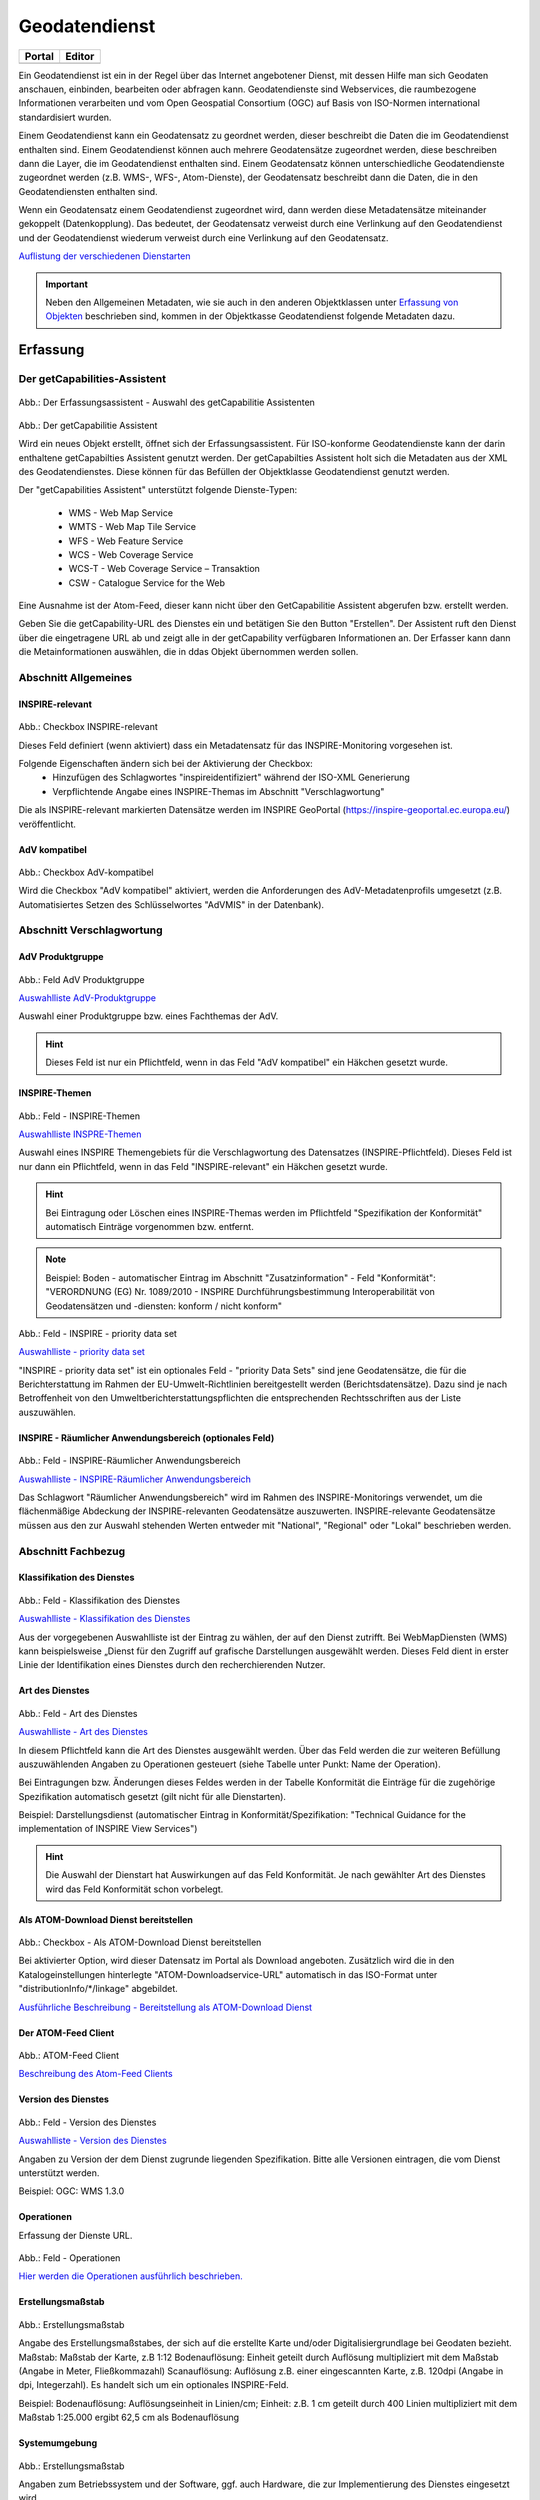 
Geodatendienst
==============

.. csv-table::
    :header: "Portal", "Editor"
    :widths: 30 30

    .. image:: ../../../img_ige/metaver_ige/ige_icons/objekte/portal/geodatendienst.png, .. image:: ../../../img_ige/metaver_ige/ige_icons/objekte/ige/geodatendienst.png

Ein Geodatendienst ist ein in der Regel über das Internet angebotener Dienst, mit dessen Hilfe man sich Geodaten anschauen, einbinden, bearbeiten oder abfragen kann. Geodatendienste sind Webservices, die raumbezogene Informationen verarbeiten und vom Open Geospatial Consortium (OGC) auf Basis von ISO-Normen international standardisiert wurden.

Einem Geodatendienst kann ein Geodatensatz zu geordnet werden, dieser beschreibt die Daten die im Geodatendienst enthalten sind. Einem Geodatendienst können auch mehrere Geodatensätze zugeordnet werden, diese beschreiben dann die Layer, die im Geodatendienst enthalten sind. 
Einem Geodatensatz können unterschiedliche Geodatendienste zugeordnet werden (z.B. WMS-, WFS-, Atom-Dienste), der Geodatensatz beschreibt dann die Daten, die in den Geodatendiensten enthalten sind.

Wenn ein Geodatensatz einem Geodatendienst zugeordnet wird, dann werden diese Metadatensätze miteinander gekoppelt (Datenkopplung). Das bedeutet, der Geodatensatz verweist durch eine Verlinkung auf den Geodatendienst und der Geodatendienst wiederum verweist durch eine Verlinkung auf den Geodatensatz.


`Auflistung der verschiedenen Dienstarten <https://metaver-bedienungsanleitung.readthedocs.io/de/latest/metaver_ige/ige_auswahllisten/auswahlliste_geodatendienst_dienstarten.html>`_



.. important:: Neben den Allgemeinen Metadaten, wie sie auch in den anderen Objektklassen unter `Erfassung von Objekten <https://metaver-bedienungsanleitung.readthedocs.io/de/latest/metaver_ige/ige_erfassung/erfassung-objekte.html>`_ beschrieben sind, kommen in der Objektkasse Geodatendienst folgende Metadaten dazu.




Erfassung
---------

Der getCapabilities-Assistent
^^^^^^^^^^^^^^^^^^^^^^^^^^^^^^

.. figure:: ../../../img_ige/metaver_ige/ige_erfassung/ige_objekte/ige_assistenten/ige-objekt-anlegen_assistent_1.png
   :width: 500
   

	
Abb.: Der Erfassungsassistent - Auswahl des getCapabilitie Assistenten

	
.. figure:: ../../../img_ige/metaver_ige/ige_erfassung/ige_objekte/ige_assistenten/ige-objekt-anlegen_getcapabilitie-assistent.png
	
Abb.: Der getCapabilitie Assistent

Wird ein neues Objekt erstellt, öffnet sich der Erfassungsassistent. Für ISO-konforme Geodatendienste kann der darin enthaltene getCapabilties Assistent genutzt werden. Der getCapabilties Assistent holt sich die Metadaten aus der XML des Geodatendienstes. Diese können für das Befüllen der Objektklasse Geodatendienst genutzt werden. 

Der "getCapabilities Assistent" unterstützt folgende Dienste-Typen:

 - WMS - Web Map Service
 - WMTS - Web Map Tile Service
 - WFS - Web Feature Service
 - WCS - Web Coverage Service
 - WCS-T - Web Coverage Service – Transaktion
 - CSW - Catalogue Service for the Web
 
Eine Ausnahme ist der Atom-Feed, dieser kann nicht über den GetCapabilitie Assistent abgerufen bzw. erstellt werden.

Geben Sie die getCapability-URL des Dienstes ein und betätigen Sie den Button "Erstellen". Der Assistent ruft den Dienst über die eingetragene URL ab und zeigt alle in der getCapability verfügbaren Informationen an. Der Erfasser kann dann die Metainformationen auswählen, die in ddas Objekt übernommen werden sollen.

Abschnitt Allgemeines
^^^^^^^^^^^^^^^^^^^^^

.. figure:: ../../../img_ige/metaver_ige/ige_erfassung/ige_objekte/ige_abschnitt-02_allgemeines/ige-abschnitt_allgemeines.png



INSPIRE-relevant
''''''''''''''''

.. figure:: ../../../img_ige/metaver_ige/ige_erfassung/ige_objekte/ige_abschnitt-02_allgemeines/ige-allgemeines_checkbox-inspire-relevant-dienst.png
   :width: 100


Abb.: Checkbox INSPIRE-relevant


Dieses Feld definiert (wenn aktiviert) dass ein Metadatensatz für das INSPIRE-Monitoring vorgesehen ist.

Folgende Eigenschaften ändern sich bei der Aktivierung der Checkbox:
  - Hinzufügen des Schlagwortes "inspireidentifiziert" während der ISO-XML Generierung
  - Verpflichtende Angabe eines INSPIRE-Themas im Abschnitt "Verschlagwortung"

Die als INSPIRE-relevant markierten Datensätze werden im INSPIRE GeoPortal (https://inspire-geoportal.ec.europa.eu/) veröffentlicht.


AdV kompatibel
''''''''''''''

.. figure:: ../../../img_ige/metaver_ige/ige_erfassung/ige_objekte/ige_abschnitt-02_allgemeines/ige-allgemeines_checkbox-adv-kompatibel.png
   :width: 100

Abb.: Checkbox AdV-kompatibel

Wird die Checkbox "AdV kompatibel" aktiviert, werden die Anforderungen des AdV-Metadatenprofils umgesetzt (z.B. Automatisiertes Setzen des Schlüsselwortes "AdVMIS" in der Datenbank).


Abschnitt Verschlagwortung
^^^^^^^^^^^^^^^^^^^^^^^^^^
.. figure:: ../../../img_ige/metaver_ige/ige_erfassung/ige_objekte/ige_abschnitt-03_verschlagwortung/ige-abschnitt_verschlagwortung.png

AdV Produktgruppe
'''''''''''''''''

.. figure:: ../../../img_ige/metaver_ige/ige_erfassung/ige_objekte/ige_abschnitt-03_verschlagwortung/ige-verschlagwortung_adv-produktgruppe.png

Abb.: Feld AdV Produktgruppe

`Auswahlliste AdV-Produktgruppe <https://metaver-bedienungsanleitung.readthedocs.io/de/latest/metaver_ige/ige_auswahllisten/auswahlliste_verschlagwortung_adv_produktgruppe.html>`_

Auswahl einer Produktgruppe bzw. eines Fachthemas der AdV.


.. hint::  Dieses Feld ist nur ein Pflichtfeld, wenn in das Feld "AdV kompatibel" ein Häkchen gesetzt wurde.

 
INSPIRE-Themen
''''''''''''''

.. figure:: ../../../img_ige/metaver_ige/ige_erfassung/ige_objekte/ige_abschnitt-03_verschlagwortung/ige-verschlagwortung_inspire-themen.png

Abb.: Feld - INSPIRE-Themen

`Auswahlliste INSPRE-Themen <https://metaver-bedienungsanleitung.readthedocs.io/de/latest/metaver_ige/ige_auswahllisten/auswahlliste_verschlagwortung_inspire_themen.html>`_

Auswahl eines INSPIRE Themengebiets für die Verschlagwortung des Datensatzes (INSPIRE-Pflichtfeld). Dieses Feld ist nur dann ein Pflichtfeld, wenn in das Feld "INSPIRE-relevant" ein Häkchen gesetzt wurde.


.. hint:: Bei Eintragung oder Löschen eines INSPIRE-Themas werden im Pflichtfeld "Spezifikation der Konformität" automatisch Einträge vorgenommen bzw. entfernt.

.. note:: Beispiel: Boden - automatischer Eintrag im Abschnitt "Zusatzinformation" - Feld "Konformität": "VERORDNUNG (EG) Nr. 1089/2010 - INSPIRE Durchführungsbestimmung Interoperabilität von Geodatensätzen und -diensten: konform / nicht konform"
 

.. figure:: ../../../img_ige/metaver_ige/ige_erfassung/ige_objekte/ige_abschnitt-03_verschlagwortung/ige-verschlagwortung_inspire-priority-data-set.png

Abb.: Feld - INSPIRE - priority data set

`Auswahlliste - priority data set <https://metaver-bedienungsanleitung.readthedocs.io/de/latest/metaver_ige/ige_auswahllisten/auswahlliste_verschlagwortung_inspire_priority-data-set.html>`_

"INSPIRE - priority data set" ist ein optionales Feld - "priority Data Sets" sind jene Geodatensätze, die für die Berichterstattung im Rahmen der EU-Umwelt-Richtlinien bereitgestellt werden (Berichtsdatensätze). Dazu sind je nach Betroffenheit von den Umweltberichterstattungspflichten die entsprechenden Rechtsschriften aus der Liste auszuwählen.


INSPIRE - Räumlicher Anwendungsbereich (optionales Feld)
''''''''''''''''''''''''''''''''''''''''''''''''''''''''

.. figure:: ../../../img_ige/metaver_ige/ige_erfassung/ige_objekte/ige_abschnitt-03_verschlagwortung/ige-verschlagwortung_inspire-raeumlicher-anwendungsbereich.png

Abb.: Feld - INSPIRE-Räumlicher Anwendungsbereich

`Auswahlliste - INSPIRE-Räumlicher Anwendungsbereich <https://metaver-bedienungsanleitung.readthedocs.io/de/latest/metaver_ige/ige_auswahllisten/auswahlliste_verschlagwortung_inspire_raeumlicher-anwendungsbereich.html>`_

Das Schlagwort "Räumlicher Anwendungsbereich" wird im Rahmen des INSPIRE-Monitorings verwendet, um die flächenmäßige Abdeckung der INSPIRE-relevanten Geodatensätze auszuwerten. INSPIRE-relevante Geodatensätze müssen aus den zur Auswahl stehenden Werten entweder mit "National", "Regional" oder "Lokal" beschrieben werden.


Abschnitt Fachbezug
^^^^^^^^^^^^^^^^^^^

.. figure:: ../../../img_ige/metaver_ige/ige_erfassung/ige_objekte/ige_abschnitt-04_fachbezug/ige-abschnitt_fachbezug.png

Klassifikation des Dienstes
'''''''''''''''''''''''''''

.. figure:: ../../../img_ige/metaver_ige/ige_erfassung/ige_objekte/ige_objektklassen/objektklasse_geodatendienst/fachbezug/fachbezug_klassifikation-des-dienstes.png

Abb.: Feld - Klassifikation des Dienstes

`Auswahlliste - Klassifikation des Dienstes <https://metaver-bedienungsanleitung.readthedocs.io/de/latest/metaver_ige/ige_auswahllisten/auswahlliste_geodatendienst_klassifikation.html>`_


Aus der vorgegebenen Auswahlliste ist der Eintrag zu wählen, der auf den Dienst zutrifft. Bei WebMapDiensten (WMS) kann beispielsweise „Dienst für den Zugriff auf grafische Darstellungen ausgewählt werden. Dieses Feld dient in erster Linie der Identifikation eines Dienstes durch den recherchierenden Nutzer. 


Art des Dienstes
''''''''''''''''

.. figure:: ../../../img_ige/metaver_ige/ige_erfassung/ige_objekte/ige_objektklassen/objektklasse_geodatendienst/fachbezug/fachbezug_version-des-dienstes.png

Abb.: Feld - Art des Dienstes

`Auswahlliste - Art des Dienstes <https://metaver-bedienungsanleitung.readthedocs.io/de/latest/metaver_ige/ige_auswahllisten/auswahlliste_fachbezug_geodatendienst_art.html>`_


In diesem Pflichtfeld kann die Art des Dienstes ausgewählt werden. Über das Feld werden die zur weiteren Befüllung auszuwählenden Angaben zu Operationen gesteuert (siehe Tabelle unter Punkt: Name der Operation).

Bei Eintragungen bzw. Änderungen dieses Feldes werden in der Tabelle Konformität die Einträge für die zugehörige Spezifikation automatisch gesetzt (gilt nicht für alle Dienstarten).


Beispiel: Darstellungsdienst (automatischer Eintrag in Konformität/Spezifikation: "Technical Guidance for the implementation of INSPIRE View Services")


.. hint:: Die Auswahl der Dienstart hat Auswirkungen auf das Feld Konformität. Je nach gewählter Art des Dienstes wird das Feld Konformität schon vorbelegt.


Als ATOM-Download Dienst bereitstellen
''''''''''''''''''''''''''''''''''''''

.. figure:: ../../../img_ige/metaver_ige/ige_erfassung/ige_objekte/ige_objektklassen/objektklasse_geodatendienst/atom-downloaddienst/fachbezug_atom-downloaddienst-bereitstellen.png

Abb.: Checkbox - Als ATOM-Download Dienst bereitstellen 

Bei aktivierter Option, wird dieser Datensatz im Portal als Download angeboten. Zusätzlich wird die in den Katalogeinstellungen hinterlegte "ATOM-Downloadservice-URL" automatisch in das ISO-Format unter "distributionInfo/*/linkage" abgebildet.

`Ausführliche Beschreibung - Bereitstellung als ATOM-Download Dienst <https://metaver-bedienungsanleitung.readthedocs.io/de/latest/metaver_ige/ige_erfassung/ige_objektklassen/atom-feed/bereitstellung.html>`_



Der ATOM-Feed Client
''''''''''''''''''''

.. figure:: ../../../img_ige/metaver_ige/ige_erfassung/ige_objekte/ige_objektklassen/objektklasse_geodatendienst/atom-feed-client/atom-feed-client.png

Abb.: ATOM-Feed Client

`Beschreibung des Atom-Feed Clients <https://metaver-bedienungsanleitung.readthedocs.io/de/latest/metaver_ige/ige_erfassung/ige_objektklassen/atom-feed/client.html>`_


Version des Dienstes
''''''''''''''''''''

.. figure:: ../../../img_ige/metaver_ige/ige_erfassung/ige_objekte/ige_objektklassen/objektklasse_geodatendienst/fachbezug/fachbezug_version-des-dienstes.png

Abb.: Feld - Version des Dienstes

`Auswahlliste - Version des Dienstes <https://metaver-bedienungsanleitung.readthedocs.io/de/latest/metaver_ige/ige_auswahllisten/auswahlliste_fachbezug_geodatendienst_version.html>`_

Angaben zu Version der dem Dienst zugrunde liegenden Spezifikation. Bitte alle Versionen eintragen, die vom Dienst unterstützt werden.


Beispiel: OGC: WMS 1.3.0


Operationen
'''''''''''

Erfassung der Dienste URL.

.. figure:: ../../../img_ige/metaver_ige/ige_erfassung/ige_objekte/ige_objektklassen/objektklasse_geodatendienst/fachbezug/operationen/fachbezug_operation_aktualisieren.png

Abb.: Feld - Operationen

`Hier werden die Operationen ausführlich beschrieben. <https://metaver-bedienungsanleitung.readthedocs.io/de/latest/metaver_ige/ige_erfassung/ige_objektklassen/operationen/operationen_beschreibung.html>`_



Erstellungsmaßstab
''''''''''''''''''

.. figure:: ../../../img_ige/metaver_ige/ige_erfassung/ige_objekte/ige_objektklassen/objektklasse_geodatendienst/fachbezug/fachbezug_erstellungsmassstab.png

Abb.: Erstellungsmaßstab

Angabe des Erstellungsmaßstabes, der sich auf die erstellte Karte und/oder Digitalisiergrundlage bei Geodaten bezieht. Maßstab: Maßstab der Karte, z.B 1:12 Bodenauflösung: Einheit geteilt durch Auflösung multipliziert mit dem Maßstab (Angabe in Meter, Fließkommazahl) Scanauflösung: Auflösung z.B. einer eingescannten Karte, z.B. 120dpi (Angabe in dpi, Integerzahl). Es handelt sich um ein optionales INSPIRE-Feld.

Beispiel: Bodenauflösung: Auflösungseinheit in Linien/cm; Einheit: z.B. 1 cm geteilt durch 400 Linien multipliziert mit dem Maßstab 1:25.000 ergibt 62,5 cm als Bodenauflösung


Systemumgebung
''''''''''''''

.. figure:: ../../../img_ige/metaver_ige/ige_erfassung/ige_objekte/ige_objektklassen/objektklasse_geodatendienst/fachbezug/fachbezug_systemumgebung.png

Abb.: Erstellungsmaßstab

Angaben zum Betriebssystem und der Software, ggf. auch Hardware, die zur Implementierung des Dienstes eingesetzt wird.


Historie
''''''''

.. figure:: ../../../img_ige/metaver_ige/ige_erfassung/ige_objekte/ige_objektklassen/objektklasse_geodatendienst/fachbezug/fachbezug_historie.png

Abb.: Historie

Angaben zur Implementierungsgeschichte des Dienstes.


Beispiel: 11.12.03: Installation des UMN Mapserver 3.0 auf Linux 2.2.005.04.04: Upgrade Linux 2.2.0 auf Linux 2.6.0 Modellversuch beim Gewerbeaufsichtsamt Osnabrück 1991; Einführung 1993


Erläuterungen
'''''''''''''

.. figure:: ../../../img_ige/metaver_ige/ige_erfassung/ige_objekte/ige_objektklassen/objektklasse_geodatendienst/fachbezug/fachbezug_erlaeuterungen.png

Abb.: Erläuterungen

Zusätzliche Anmerkungen zu dem beschriebenen Dienst. Hier können weitergehende Angaben z. B. technischer Art gemacht werden, die zum Verständnis des Dienstes notwendig sind.

.. note:: Beispiel: Der Datensatz ist eine Shape-Datei, die alle Grundwassermessstellen in Sachsen-Anhalt mit Lage und Kennung beinhaltet.


Daten-Dienstekopplung
^^^^^^^^^^^^^^^^^^^^^

Dargestellte Daten
''''''''''''''''''

.. figure:: ../../../img_ige/metaver_ige/ige_erfassung/ige_objekte/ige_objektklassen/objektklasse_geodatendienst/fachbezug/datenkopplung/fachbezug_daten-dienste-kopplung_dargestellte-daten.png

Abb.: Dargestellte Daten


.. figure:: ../../../img_ige/metaver_ige/ige_erfassung/ige_objekte/ige_objektklassen/objektklasse_geodatendienst/fachbezug/datenkopplung/fachbezug_daten-dienste-kopplung_objekt-auswaehlen.png

Abb.: Gekoppelte Daten auswählen

`Datenkopplung im Geodatensatz <https://metaver-bedienungsanleitung.readthedocs.io/de/latest/metaver_ige/ige_erfassung/ige_objektklassen/objektklasse-geodatensatz.html#darstellender-dienst>`_


Das Metadatenfeld „Dargestellte Daten“ bzw. „Gekoppelte Daten auswählen“ ist für den Objekttyp „Geodatendienst“ von besonderer Bedeutung. Ziel ist es, hier alle Metadatensätze zu Geodaten aufzulisten, die Bestandteil des Geodatendienstes sind. Auf diese Weise erfolgt eine Kopplung der Daten und Dienste und dieses wiederum hat den nutzerfreundlichen Vorteil, dass sich der User gefundene Daten sofort über einen Link (im Datensatz) im Kartenviewer ansehen kann (siehe Daten-Dienste-Kopplung).

.. figure:: ../../../img_ige/metaver_ige/ige_erfassung/ige_objekte/ige_objektklassen/objektklasse_geodatendienst/fachbezug/datenkopplung/fachbezug_daten-dienste-kopplung_portalansicht.png

Abb.: Datenkopplung in der Portalansicht

 
Datenkopplung
'''''''''''''

.. figure:: ../../../img_ige/metaver_ige/ige_erfassung/ige_objekte/ige_objektklassen/objektklasse_geodatendienst/fachbezug/datenkopplung/fachbezug_datenkopplung.png

Abb.: Datenkopplung


Zum Eintragen von verknüpften Daten kann nun unterhalb der Tabelle auf den Button „Gekoppelte Daten auswählen“ geklickt werden. In dem daraufhin erscheinenden Dialog aus dem Hierarchiebaum bitte den Datensatz auswählen, der mit dem Dienst gekoppelt werden soll.

Mit einem Klick auf den Button „Zuweisen“ wird die gekoppelte Datensatz beim Dienst-Objekt eingetragen. Zeitgleich erhält der Datensatz automatisch einen Eintrag zum gekoppelten Dienst (Feld: "Darstellender Dienst"). 


Kopplungstyp
''''''''''''

.. figure:: ../../../img_ige/metaver_ige/ige_erfassung/ige_objekte/ige_objektklassen/objektklasse_geodatendienst/fachbezug/datenkopplung/fachbezug_daten-dienste-kopplung_kopplungstyp.png

Abb.: Kopplungstyp

Die Art der Kopplung vom Dienst (Service) zu den Daten. Der Typ "tight" bewirkt, dass ein Verweis zu einem Datensatz existieren muss.

Mögliche Kopplungstypen: loose, mixed, tight



Katalog-übergreifende Daten-Dienste-Kopplung
''''''''''''''''''''''''''''''''''''''''''''

.. figure:: ../../../img_ige/metaver_ige/ige_erfassung/ige_objekte/ige_objektklassen/objektklasse_geodatendienst/fachbezug/datenkopplung/fachbezug_daten-dienste-kopplung_externer-datensatz.png

Abb.: Daten-Dienste-Kopplung

Daten eines externen Metadatenkatalogs können mit Diensten der Objektklasse "Geodatendienst" gekoppelt werden. Die Kopplung ist bislang jedoch nur mit Datensätzen möglich, bei denen die Daten über einen Verweis vom Typ Datendownload zum Download bereitgestellt werden.

 
Die Kopplung wird für den Geodatendienst im InGrid-Editor in der Rubrik Fachbezug unter dem Punkt Dargestellte Daten eingetragen.

 
Nach einem Klick auf den Button „Gekoppelte Daten auswählen“ öffnet sich ein Dialogfenster. Liegt der Datensatz, mit dem der Dienst gekoppelt werden soll, in einem externen Metadatenkatalog vor, so ist die zweite Registerkarte „Externer Datensatz“ auszuwählen.

Im Feld "GetRecordById URL" muss der GetRecordById-Request zum Aufruf des externen Datensatzes (XML-Dokument) angegeben werden.

Beispiel für GetRecordById-Requests: https://www.host.de/csw?request=getrecordbyid&service=csw&version=2.0.2&id=fd218f68-d2b4-11d5-88c8-000102dccf41&elementsetname=full

Über die Angabe dieses Requests wird die katalogübergreifende Daten-Dienste-Kopplung ermöglicht. Nach Eingabe der URL und Klick auf „Analysieren“ erfolgt eine Auswertung des XML-Dokumentes. Mit dem Button „Zuweisen“ wird der externe Datensatz mit dem Dienst gekoppelt.

.. figure:: ../../../img_ige/metaver_ige/ige_erfassung/ige_objekte/ige_objektklassen/objektklasse_geodatendienst/fachbezug/datenkopplung/fachbezug_daten-dienste-kopplung_externer-datensatz.png

Abb.: Detailansicht einer erfolgreichen Daten-Dienste-Kopplung im Portal am Beispiel des INSPIRE.WMS ST Schutzgebite Naturschutz.


Checkbox "Zugang geschützt"
'''''''''''''''''''''''''''

.. figure:: ../../../img_ige/metaver_ige/ige_erfassung/ige_objekte/ige_objektklassen/objektklasse_geodatendienst/fachbezug/fachbezug_zugang-geschuetzt.png
   :width: 200

Abb.: Zugang geschützt

.. figure:: ../../../img_ige/metaver_ige/ige_erfassung/ige_objekte/ige_objektklassen/objektklasse_geodatendienst/fachbezug/fachbezug_zugang-geschuetzt-portal.png
   :width: 300

Abb.: Zugang geschützt - Portalansicht

Die Checkbox "Zugang geschützt" sollte aktiviert werden, wenn der Zugang zu dem Dienst z.B. durch ein Passwort geschützt ist. Bei aktiviertem Kontrollkästchen wird kein direkter Link (Zeige Karte) aus dem Portal zu dem Dienst generiert. In der Portalansicht erscheint am Dienst eine Grafik als Vorhängeschloss.



Abschnitt Zusatzinformation
^^^^^^^^^^^^^^^^^^^^^^^^^^

Konformität
'''''''''''

.. figure:: ../../../img_ige/metaver_ige/ige_erfassung/ige_objekte/ige_objektklassen/objektklasse_geodatendienst/fachbezug/fachbezug_konformitaet.png

Abb.: Konformität

Hier muss angegeben werden, zu welcher Durchführungsbestimmung der INSPIRE-Richtlinie bzw. zu welcher anderweitigen Spezifikation die beschriebenen Daten konform sind. (INSPIRE-Pflichtfeld)

Dieses Feld wird bei der Auswahl der "INSPIRE-Themen" oder der "Art des Dienstes" automatisch befüllt. Es muss dann nur der Grad der Konformität manuell eingetragen werden.

.. important:: Bitte entsprechend den Empfehlungen des AdV-Metadatenprofils nur die Werte "konform" und "nicht konform" im Feld "Grad der Konformität" verwenden. Für alle nicht INSPIRE-Objekte, sollte hier die „INSPIRE-Richtlinie“ mit dem Wert „nicht evaluiert“ ausgewählt werden.


.. hint:: Die Abschnitte Raumbezugsystem, Zeitbezug, Zusatzinformation, Verfügbarkeit und Verweise sind ausführlich unter `Erfassung von Objekten <https://metaver-bedienungsanleitung.readthedocs.io/de/latest/metaver_ige/ige_erfassung/erfassung-objekte.html>`_  beschrieben, da sie auf mehrere Metadatentypen zutreffen.




